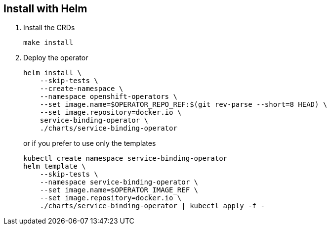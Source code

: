 == Install with Helm

1. Install the CRDs
+
[source,bash]
----
make install
----

2. Deploy the operator
+
[source,bash]
----
helm install \
    --skip-tests \
    --create-namespace \
    --namespace openshift-operators \
    --set image.name=$OPERATOR_REPO_REF:$(git rev-parse --short=8 HEAD) \
    --set image.repository=docker.io \
    service-binding-operator \
    ./charts/service-binding-operator
----
+
or if you prefer to use only the templates
+
[source,bash]
----
kubectl create namespace service-binding-operator
helm template \
    --skip-tests \
    --namespace service-binding-operator \
    --set image.name=$OPERATOR_IMAGE_REF \
    --set image.repository=docker.io \
    ./charts/service-binding-operator | kubectl apply -f -
----

